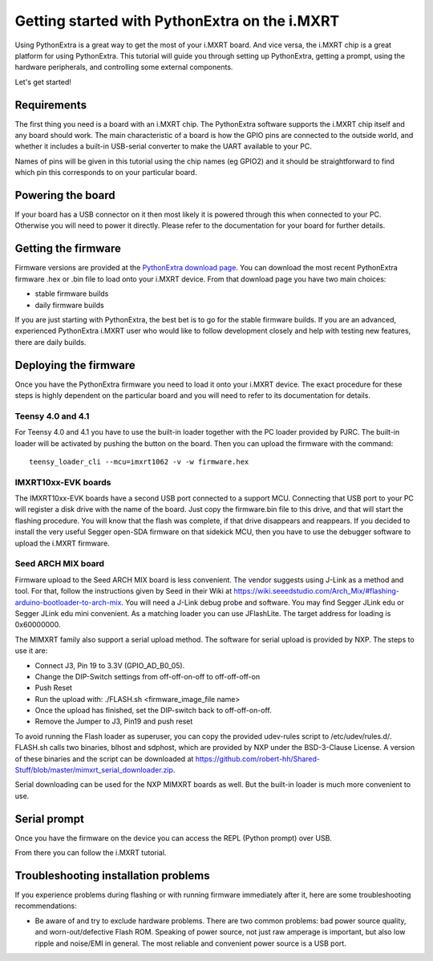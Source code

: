 .. _mimxrt_intro:

Getting started with PythonExtra on the i.MXRT
==============================================

Using PythonExtra is a great way to get the most of your i.MXRT board.  And
vice versa, the i.MXRT chip is a great platform for using PythonExtra.  This
tutorial will guide you through setting up PythonExtra, getting a prompt, using
the hardware peripherals, and controlling some external components.

Let's get started!

Requirements
------------

The first thing you need is a board with an i.MXRT chip.  The PythonExtra
software supports the i.MXRT chip itself and any board should work.  The main
characteristic of a board is how the GPIO pins are connected to the outside
world, and whether it includes a built-in USB-serial converter to make the
UART available to your PC.

Names of pins will be given in this tutorial using the chip names (eg GPIO2)
and it should be straightforward to find which pin this corresponds to on your
particular board.

Powering the board
------------------

If your board has a USB connector on it then most likely it is powered through
this when connected to your PC.  Otherwise you will need to power it directly.
Please refer to the documentation for your board for further details.

Getting the firmware
--------------------

Firmware versions are provided at the
`PythonExtra download page <https://micropython.org/download/?port=mimxrt>`_.
You can download the most recent PythonExtra firmware .hex or .bin file to load
onto your i.MXRT device.  From that download page you have two main choices:

* stable firmware builds
* daily firmware builds

If you are just starting with PythonExtra, the best bet is to go for the stable
firmware builds. If you are an advanced, experienced PythonExtra i.MXRT user
who would like to follow development closely and help with testing new
features, there are daily builds.

Deploying the firmware
----------------------

Once you have the PythonExtra firmware you need to load it onto your
i.MXRT device.  The exact procedure for these steps is highly dependent
on the particular board and you will need to refer to its documentation
for details.

Teensy 4.0 and 4.1
~~~~~~~~~~~~~~~~~~

For Teensy 4.0 and 4.1 you have to use the built-in loader together with the PC
loader provided by PJRC. The built-in loader will be activated by pushing the
button on the board. Then you can upload the firmware with the command::

    teensy_loader_cli --mcu=imxrt1062 -v -w firmware.hex

IMXRT10xx-EVK boards
~~~~~~~~~~~~~~~~~~~~

The IMXRT10xx-EVK boards have a second USB port connected to a support MCU.
Connecting that USB port to your PC will register a disk drive with the name of
the board.  Just copy the firmware.bin file to this drive, and that will start
the flashing procedure.  You will know that the flash was complete, if that
drive disappears and reappears.  If you decided to install the very useful
Segger open-SDA firmware on that sidekick MCU, then you have to use the debugger
software to upload the i.MXRT firmware.

Seed ARCH MIX board
~~~~~~~~~~~~~~~~~~~

Firmware upload to the Seed ARCH MIX board is less convenient.  The vendor
suggests using J-Link as a method and tool.  For that, follow the instructions
given by Seed in their Wiki at
https://wiki.seeedstudio.com/Arch_Mix/#flashing-arduino-bootloader-to-arch-mix.
You will need a J-Link debug probe and software.  You may find Segger JLink edu
or Segger JLink edu mini convenient.  As a matching loader you can use
JFlashLite.  The target address for loading is 0x60000000.

The MIMXRT family also support a serial upload method.  The software for serial
upload is provided by NXP.  The steps to use it are:

- Connect J3, Pin 19 to 3.3V (GPIO_AD_B0_05).
- Change the DIP-Switch settings from off-off-on-off to off-off-off-on
- Push Reset
- Run the upload with: ./FLASH.sh <firmware_image_file name>
- Once the upload has finished, set the DIP-switch back to off-off-on-off.
- Remove the Jumper to J3, Pin19 and push reset

To avoid running the Flash loader as superuser, you can copy the provided udev-rules
script to /etc/udev/rules.d/.  FLASH.sh calls two binaries, blhost and sdphost,
which are provided by NXP under the BSD-3-Clause License.  A version of these
binaries and the script can be downloaded at
https://github.com/robert-hh/Shared-Stuff/blob/master/mimxrt_serial_downloader.zip.

Serial downloading can be used for the NXP MIMXRT boards as well. But the built-in loader
is much more convenient to use.

Serial prompt
-------------

Once you have the firmware on the device you can access the REPL (Python prompt)
over USB.

From there you can follow the i.MXRT tutorial.

Troubleshooting installation problems
-------------------------------------

If you experience problems during flashing or with running firmware immediately
after it, here are some troubleshooting recommendations:

* Be aware of and try to exclude hardware problems.  There are two common
  problems: bad power source quality, and worn-out/defective Flash ROM.
  Speaking of power source, not just raw amperage is important, but also low
  ripple and noise/EMI in general.  The most reliable and convenient power
  source is a USB port.
